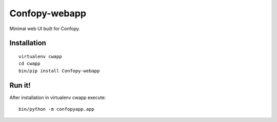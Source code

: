 Confopy-webapp
==============

Minimal web UI built for Confopy.

Installation
------------

::

    virtualenv cwapp
    cd cwapp
    bin/pip install Confopy-webapp

Run it!
-------

After installation in virtualenv cwapp execute:

::

    bin/python -m confopyapp.app
